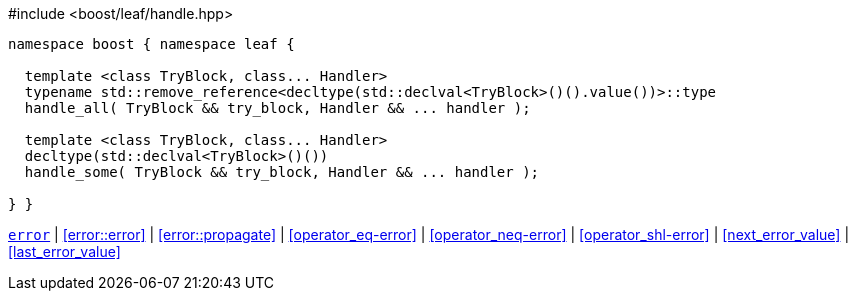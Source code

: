 .#include <boost/leaf/handle.hpp>
[source,c++]
----
namespace boost { namespace leaf {

  template <class TryBlock, class... Handler>
  typename std::remove_reference<decltype(std::declval<TryBlock>()().value())>::type
  handle_all( TryBlock && try_block, Handler && ... handler );

  template <class TryBlock, class... Handler>
  decltype(std::declval<TryBlock>()())
  handle_some( TryBlock && try_block, Handler && ... handler );

} }
----

[.text-right]
`<<error,error>>` | <<error::error>> | <<error::propagate>> | <<operator_eq-error>> | <<operator_neq-error>> | <<operator_shl-error>> | <<next_error_value>> | <<last_error_value>>
